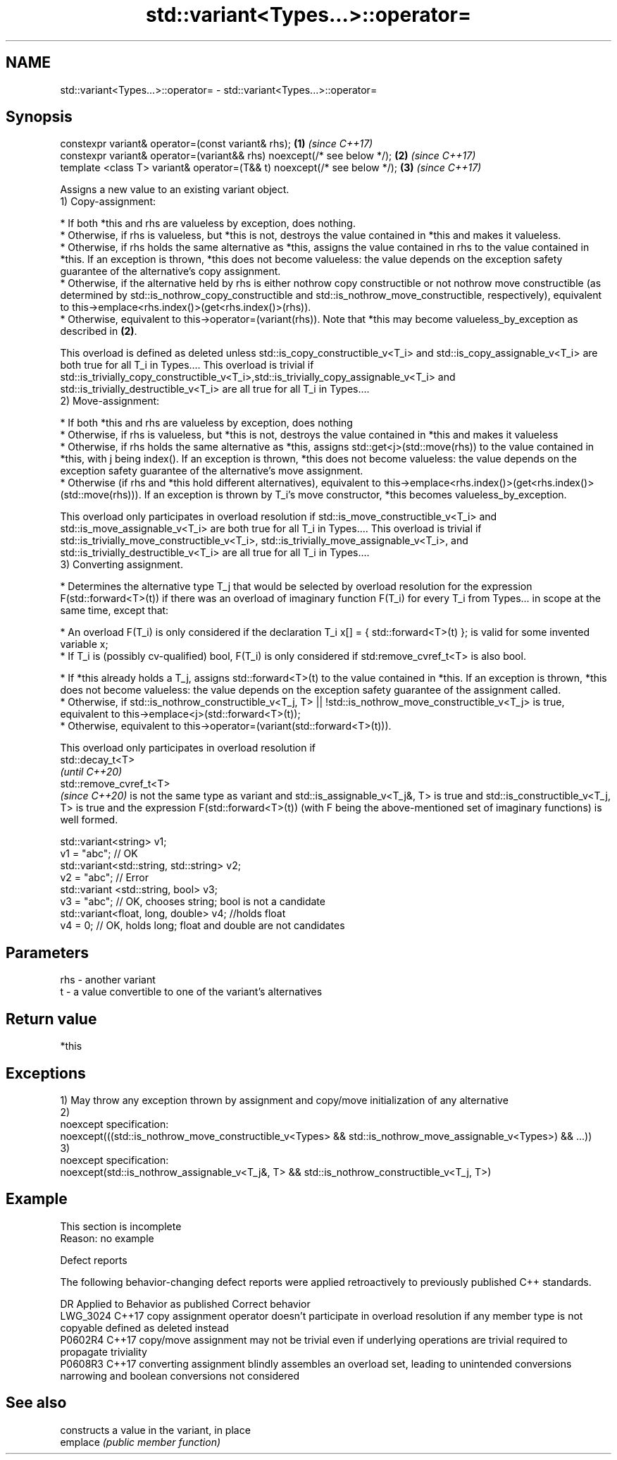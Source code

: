 .TH std::variant<Types...>::operator= 3 "2020.03.24" "http://cppreference.com" "C++ Standard Libary"
.SH NAME
std::variant<Types...>::operator= \- std::variant<Types...>::operator=

.SH Synopsis

  constexpr variant& operator=(const variant& rhs);                       \fB(1)\fP \fI(since C++17)\fP
  constexpr variant& operator=(variant&& rhs) noexcept(/* see below */);  \fB(2)\fP \fI(since C++17)\fP
  template <class T> variant& operator=(T&& t) noexcept(/* see below */); \fB(3)\fP \fI(since C++17)\fP

  Assigns a new value to an existing variant object.
  1) Copy-assignment:

  * If both *this and rhs are valueless by exception, does nothing.
  * Otherwise, if rhs is valueless, but *this is not, destroys the value contained in *this and makes it valueless.
  * Otherwise, if rhs holds the same alternative as *this, assigns the value contained in rhs to the value contained in *this. If an exception is thrown, *this does not become valueless: the value depends on the exception safety guarantee of the alternative's copy assignment.
  * Otherwise, if the alternative held by rhs is either nothrow copy constructible or not nothrow move constructible (as determined by std::is_nothrow_copy_constructible and std::is_nothrow_move_constructible, respectively), equivalent to this->emplace<rhs.index()>(get<rhs.index()>(rhs)).
  * Otherwise, equivalent to this->operator=(variant(rhs)). Note that *this may become valueless_by_exception as described in \fB(2)\fP.

  This overload is defined as deleted unless std::is_copy_constructible_v<T_i> and std::is_copy_assignable_v<T_i> are both true for all T_i in Types.... This overload is trivial if std::is_trivially_copy_constructible_v<T_i>,std::is_trivially_copy_assignable_v<T_i> and std::is_trivially_destructible_v<T_i> are all true for all T_i in Types....
  2) Move-assignment:

  * If both *this and rhs are valueless by exception, does nothing
  * Otherwise, if rhs is valueless, but *this is not, destroys the value contained in *this and makes it valueless
  * Otherwise, if rhs holds the same alternative as *this, assigns std::get<j>(std::move(rhs)) to the value contained in *this, with j being index(). If an exception is thrown, *this does not become valueless: the value depends on the exception safety guarantee of the alternative's move assignment.
  * Otherwise (if rhs and *this hold different alternatives), equivalent to this->emplace<rhs.index()>(get<rhs.index()>(std::move(rhs))). If an exception is thrown by T_i's move constructor, *this becomes valueless_by_exception.

  This overload only participates in overload resolution if std::is_move_constructible_v<T_i> and std::is_move_assignable_v<T_i> are both true for all T_i in Types.... This overload is trivial if std::is_trivially_move_constructible_v<T_i>, std::is_trivially_move_assignable_v<T_i>, and std::is_trivially_destructible_v<T_i> are all true for all T_i in Types....
  3) Converting assignment.

  * Determines the alternative type T_j that would be selected by overload resolution for the expression F(std::forward<T>(t)) if there was an overload of imaginary function F(T_i) for every T_i from Types... in scope at the same time, except that:



        * An overload F(T_i) is only considered if the declaration T_i x[] = { std::forward<T>(t) }; is valid for some invented variable x;
        * If T_i is (possibly cv-qualified) bool, F(T_i) is only considered if std:remove_cvref_t<T> is also bool.



  * If *this already holds a T_j, assigns std::forward<T>(t) to the value contained in *this. If an exception is thrown, *this does not become valueless: the value depends on the exception safety guarantee of the assignment called.
  * Otherwise, if std::is_nothrow_constructible_v<T_j, T> || !std::is_nothrow_move_constructible_v<T_j> is true, equivalent to this->emplace<j>(std::forward<T>(t));
  * Otherwise, equivalent to this->operator=(variant(std::forward<T>(t))).

  This overload only participates in overload resolution if
  std::decay_t<T>
  \fI(until C++20)\fP
  std::remove_cvref_t<T>
  \fI(since C++20)\fP is not the same type as variant and std::is_assignable_v<T_j&, T> is true and std::is_constructible_v<T_j, T> is true and the expression F(std::forward<T>(t)) (with F being the above-mentioned set of imaginary functions) is well formed.

    std::variant<string> v1;
    v1 = "abc"; // OK
    std::variant<std::string, std::string> v2;
    v2 = "abc"; // Error
    std::variant <std::string, bool> v3;
    v3 = "abc"; // OK, chooses string; bool is not a candidate
    std::variant<float, long, double> v4; //holds float
    v4 = 0; // OK, holds long; float and double are not candidates


.SH Parameters


  rhs - another variant
  t   - a value convertible to one of the variant's alternatives


.SH Return value

  *this

.SH Exceptions

  1) May throw any exception thrown by assignment and copy/move initialization of any alternative
  2)
  noexcept specification:
  noexcept(((std::is_nothrow_move_constructible_v<Types> && std::is_nothrow_move_assignable_v<Types>) && ...))
  3)
  noexcept specification:
  noexcept(std::is_nothrow_assignable_v<T_j&, T> && std::is_nothrow_constructible_v<T_j, T>)

.SH Example


   This section is incomplete
   Reason: no example


  Defect reports

  The following behavior-changing defect reports were applied retroactively to previously published C++ standards.

  DR       Applied to Behavior as published                                                                                  Correct behavior
  LWG_3024 C++17      copy assignment operator doesn't participate in overload resolution if any member type is not copyable defined as deleted instead
  P0602R4  C++17      copy/move assignment may not be trivial even if underlying operations are trivial                      required to propagate triviality
  P0608R3  C++17      converting assignment blindly assembles an overload set, leading to unintended conversions             narrowing and boolean conversions not considered


.SH See also


          constructs a value in the variant, in place
  emplace \fI(public member function)\fP




